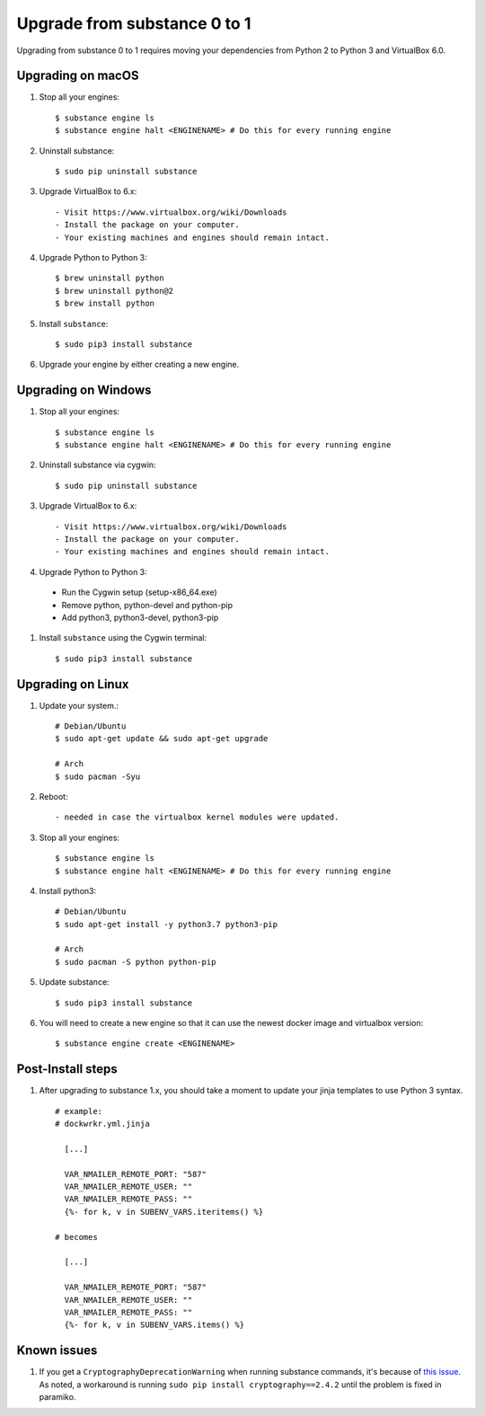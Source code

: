 Upgrade from substance 0 to 1
============

Upgrading from substance 0 to 1 requires moving your dependencies from Python 2 to Python 3 and VirtualBox 6.0.

Upgrading on macOS
--------

#. Stop all your engines::

    $ substance engine ls
    $ substance engine halt <ENGINENAME> # Do this for every running engine

#. Uninstall substance::

    $ sudo pip uninstall substance

#. Upgrade VirtualBox to 6.x::

    - Visit https://www.virtualbox.org/wiki/Downloads
    - Install the package on your computer.
    - Your existing machines and engines should remain intact.

#. Upgrade Python to Python 3::

    $ brew uninstall python
    $ brew uninstall python@2
    $ brew install python

#. Install ``substance``::

    $ sudo pip3 install substance

#. Upgrade your engine by either creating a new engine.


Upgrading on Windows
--------

#. Stop all your engines::

    $ substance engine ls
    $ substance engine halt <ENGINENAME> # Do this for every running engine

#. Uninstall substance via cygwin::

    $ sudo pip uninstall substance

#. Upgrade VirtualBox to 6.x::

    - Visit https://www.virtualbox.org/wiki/Downloads
    - Install the package on your computer.
    - Your existing machines and engines should remain intact.


#. Upgrade Python to Python 3::

  - Run the Cygwin setup (setup-x86_64.exe)
  - Remove python, python-devel and python-pip
  - Add python3, python3-devel, python3-pip

#. Install ``substance`` using the Cygwin terminal::

    $ sudo pip3 install substance

Upgrading on Linux
--------

#. Update your system.::

    # Debian/Ubuntu
    $ sudo apt-get update && sudo apt-get upgrade

    # Arch
    $ sudo pacman -Syu

#. Reboot::

    - needed in case the virtualbox kernel modules were updated.

#. Stop all your engines::

    $ substance engine ls
    $ substance engine halt <ENGINENAME> # Do this for every running engine

#. Install python3::

    # Debian/Ubuntu
    $ sudo apt-get install -y python3.7 python3-pip

    # Arch
    $ sudo pacman -S python python-pip

#. Update substance::

    $ sudo pip3 install substance

#. You will need to create a new engine so that it can use the newest docker image and virtualbox version::

    $ substance engine create <ENGINENAME>

Post-Install steps
--------

#. After upgrading to substance 1.x, you should take a moment to update your jinja templates to use Python 3 syntax. ::

    # example:
    # dockwrkr.yml.jinja

      [...]

      VAR_NMAILER_REMOTE_PORT: "587"
      VAR_NMAILER_REMOTE_USER: ""
      VAR_NMAILER_REMOTE_PASS: ""
      {%- for k, v in SUBENV_VARS.iteritems() %}

    # becomes

      [...]

      VAR_NMAILER_REMOTE_PORT: "587"
      VAR_NMAILER_REMOTE_USER: ""
      VAR_NMAILER_REMOTE_PASS: ""
      {%- for k, v in SUBENV_VARS.items() %}

Known issues
--------

#. If you get a ``CryptographyDeprecationWarning`` when running substance commands, it's because of `this issue <https://github.com/paramiko/paramiko/issues/1369#>`_. As noted, a workaround is running ``sudo pip install cryptography==2.4.2`` until the problem is fixed in paramiko.


